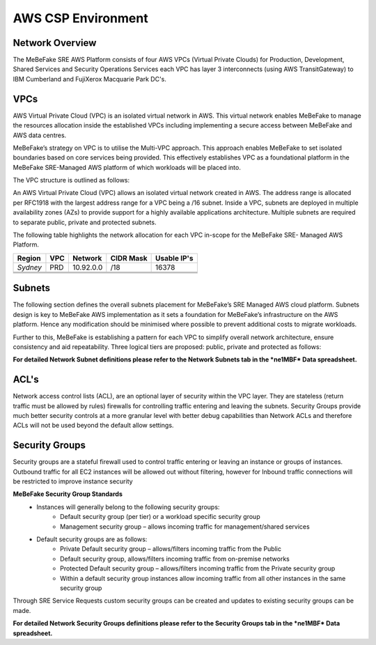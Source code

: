 AWS CSP Environment
------------------------------------------------------------------


Network Overview
==================================================================

The MeBeFake SRE AWS Platform consists of four AWS VPCs (Virtual Private Clouds) for
Production, Development, Shared Services and Security Operations Services each VPC has layer 3 
interconnects (using AWS TransitGateway) to IBM Cumberland and FujiXerox Macquarie Park DC's. 


VPCs
==================================================================

AWS Virtual Private Cloud (VPC) is an isolated virtual network in AWS. This virtual network
enables MeBeFake to manage the resources allocation inside the established VPCs including
implementing a secure access between MeBeFake and AWS data centres.

MeBeFake’s strategy on VPC is to utilise the Multi-VPC approach. This approach enables MeBeFake to 
set isolated boundaries based on core services being provided. This effectively establishes VPC as a
foundational platform in the MeBeFake SRE-Managed AWS platform of which workloads will be placed
into.

The VPC structure is outlined as follows:

=============   ==================================================  =============
VPC Name        Description                                         TransitGateway
                                                                    Interconnect
=============   ==================================================  =============
Production      A VPC containing the Visy production and UAT        Yes
(PRD)           environments

Development     A VPC containing MeBeFake's development and test    Yes
(DEV)           environments

Shared Services A VPC containing MeBeFake’s SRE shared services     Yes
(SHARE)         that hosts MeBeFake’s CI/CD framework and other
                services such as ActiveDirectory

Security        A VPC that is used for SRE Management and Audit     No
Operations      Operational Services. This VPC also provides
(SecOps)        centralised management services.
=============   ==================================================  =============


An AWS Virtual Private Cloud (VPC) allows an isolated virtual network created in AWS. The
address range is allocated per RFC1918 with the largest address range for a VPC being a /16
subnet. Inside a VPC, subnets are deployed in multiple availability zones (AZs) to provide support
for a highly available applications architecture. Multiple subnets are required to separate public,
private and protected subnets.

The following table highlights the network allocation for each VPC in-scope for the MeBeFake SRE-
Managed AWS Platform.

============= ============= ============= ============= =============
Region        VPC           Network       CIDR Mask     Usable IP's
============= ============= ============= ============= =============
*Sydney*      PRD           10.92.0.0     /18           16378
------------- ------------- ------------- ------------- -------------
              DEV           10.92.64.0    /18           16378
------------- ------------- ------------- ------------- -------------
              SHARE         10.92.128.0   /18           16378
------------- ------------- ------------- ------------- -------------
              SecOps        10.92.192.0   /18           16378
============= ============= ============= ============= =============


Subnets
==================================================================

The following section defines the overall subnets placement for MeBeFake’s SRE Managed AWS cloud
platform. Subnets design is key to MeBeFake AWS implementation as it sets a foundation for MeBeFake’s
infrastructure on the AWS platform. Hence any modification should be minimised where possible to
prevent additional costs to migrate workloads.

Further to this, MeBeFake is establishing a pattern for each VPC to simplify overall network architecture,
ensure consistency and aid repeatability. Three logical tiers are proposed: public, private and
protected as follows:

=============   ==================================================
Tier            Description
=============   ==================================================
Public tier     The Public tier will include Public subnets. This subnet type is targeted for
                instances that support inbound connections from the internet through an AWS
                Internet Gateway (for example, Web Application Firewall (WAF) servers). For MeBeFake, 
                Public subnets have been provisioned in anticipation that internet facing workloads 
                will be deployed to these subnets in the future

Private tier    The Private tier will include Private subnets. This subnet type is targeted for
                internal web servers and application servers that have private IP addresses.  
                Instances in a Private subnet will not support inbound internet connections.

Protected tier  Instances in a Private subnet are accessible to MeBeFake on-premise networks.  
                The Protected tier will include Protected subnets. This subnet type is designated 
                for EC2 instances with database(s) and can only be accessed by servers in the 
                Private tier.
=============   ==================================================

**For detailed Network Subnet definitions please refer to the Network Subnets tab in the *ne1MBF*
Data spreadsheet.**


ACL's
==================================================================

Network access control lists (ACL), are an optional layer of security within the VPC layer. They are
stateless (return traffic must be allowed by rules) firewalls for controlling traffic entering and 
leaving the subnets. Security Groups provide much better security controls at a more granular level 
with better debug capabilities than Network ACLs and therefore ACLs will not be used beyond the
default allow settings.


Security Groups
==================================================================

Security groups are a stateful firewall used to control traffic entering or leaving an instance or
groups of instances. Outbound traffic for all EC2 instances will be allowed out without filtering,
however for Inbound traffic connections will be restricted to improve instance security

**MeBeFake Security Group Standards**
    * Instances will generally belong to the following security groups:
        - Default security group (per tier) or a workload specific security group
        - Management security group – allows incoming traffic for management/shared services
    * Default security groups are as follows:
        - Private Default security group – allows/filters incoming traffic from the Public
        - Default security group, allows/filters incoming traffic from on-premise networks
        - Protected Default security group – allows/filters incoming traffic from the Private 
          security group
        - Within a default security group instances allow incoming traffic from all other
          instances in the same security group


Through SRE Service Requests custom security groups can be created and updates to existing
security groups can be made.

**For detailed Network Security Groups definitions please refer to the Security Groups tab in
the *ne1MBF* Data spreadsheet.**
